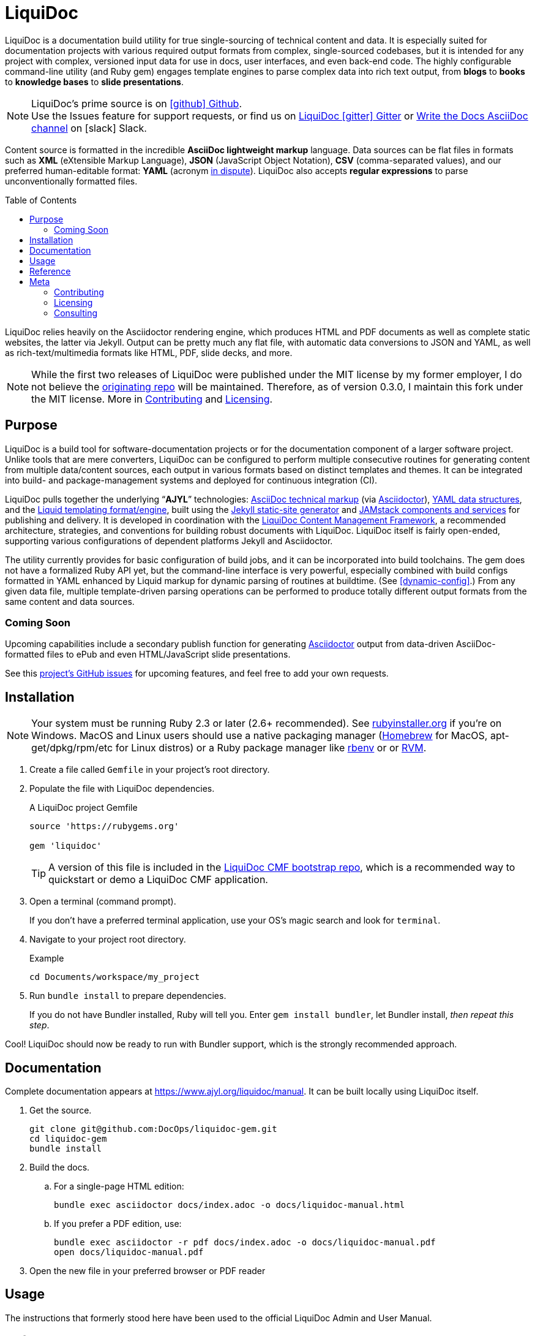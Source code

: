 // This AsciiDoc file must be rendered to be properly viewed.
// The easiest way to view it rendered is on BitBucket
// OR copy and paste these contents into
// https://asciidoclive.com
// BELOW is all AsciiDoc formatting:
// https://asciidoctor.org/docs/what-is-asciidoc/

// THESE ATTRIBUTES ARE FOR THE README file specifically
// They will be replaced in the main build by data from
// data/meta.yml and other files
= LiquiDoc
// tag::settings[]
:xref_source-markup-liquid-basics: liquid-templating
:xref_build-config-dynamic: dynamic-config
:xref_build-config-file-local: self-doc-config
:ldcmf_url: https://github.com/DocOps/liquidoc-cmf
:ajyl_url: https://www.ajyl.org
:liquidoc_manual_url: {ajyl_url}/liquidoc/manual
:ldcmf-guides_url: {ajyl_url}/liquidoc-cmf-guides
// end::settings[]
:show_admin: true
:toc: macro
:toclevels: 3
ifndef::env-github[:icons: font]
ifdef::env-github[]
:status:
:outfilesuffix: .adoc
:caution-caption: :fire:
:important-caption: :exclamation:
:note-caption: :paperclip:
:tip-caption: :bulb:
:warning-caption: :warning:
endif::[]

// tag::overview[]
LiquiDoc is a documentation build utility for true single-sourcing of technical content and data.
It is especially suited for documentation projects with various required output formats from complex, single-sourced codebases, but it is intended for any project with complex, versioned input data for use in docs, user interfaces, and even back-end code.
The highly configurable command-line utility (and Ruby gem) engages template engines to parse complex data into rich text output, from *blogs* to *books* to *knowledge bases* to *slide presentations*.

ifndef::env-github[]
[NOTE]
LiquiDoc's prime source is on link:https://github.com/DocOps/liquidoc-cmf[icon:github[] Github]. +
Use the Issues feature for support requests, or find us on link:https://gitter.im/liquidoc-cmf/Lobby[LiquiDoc icon:gitter[] Gitter] or link:https://www.writethedocs.org/slack/[Write the Docs AsciiDoc channel] on icon:slack[] Slack.
endif::[]

Content source is formatted in the incredible *AsciiDoc lightweight markup* language.
Data sources can be flat files in formats such as *XML* (eXtensible Markup Language), *JSON* (JavaScript Object Notation), *CSV* (comma-separated values), and our preferred human-editable format: *YAML* (acronym link:https://en.wikipedia.org/wiki/YAML#History_and_name[in dispute]).
LiquiDoc also accepts *regular expressions* to parse unconventionally formatted files.

ifndef::manual[]
toc::[]
endif::[]

LiquiDoc relies heavily on the Asciidoctor rendering engine, which produces HTML and PDF documents as well as complete static websites, the latter via Jekyll.
Output can be pretty much any flat file, with automatic data conversions to JSON and YAML, as well as rich-text/multimedia formats like HTML, PDF, slide decks, and more.
// end::overview[]

// tag::rocana-note[]
[NOTE]
While the first two releases of LiquiDoc were published under the MIT license by my former employer, I do not believe the https://github.com/scalingdata/liquidoc-gem[originating repo] will be maintained.
Therefore, as of version 0.3.0, I maintain this fork under the MIT license.
More in <<Contributing>> and <<Licensing>>.

// end::rocana-note[]

== Purpose
// tag::purpose[]
LiquiDoc is a build tool for software-documentation projects or for the documentation component of a larger software project.
Unlike tools that are mere converters, LiquiDoc can be configured to perform multiple consecutive routines for generating content from multiple data/content sources, each output in various formats based on distinct templates and themes.
It can be integrated into build- and package-management systems and deployed for continuous integration (CI).

LiquiDoc pulls together the underlying “*AJYL*” technologies: link:https://asciidoctor.org/docs/what-is-asciidoc/[AsciiDoc technical markup] (via link:https://github.com/asciidoctor/asciidoctor[Asciidoctor]), link:https://en.wikipedia.org/wiki/YAML[YAML data structures], and the link:https://shopify.github.io/liquid/[Liquid templating format/engine], built using the link:https://jekyllrb.com/[Jekyll static-site generator] and link:https://jamstack.org/[JAMstack components and services] for publishing and delivery.
It is developed in coordination with the link:https://ajyl.org/liquidoc-cmf[LiquiDoc Content Management Framework], a recommended architecture, strategies, and conventions for building robust documents with LiquiDoc.
LiquiDoc itself is fairly open-ended, supporting various configurations of dependent platforms Jekyll and Asciidoctor.

The utility currently provides for basic configuration of build jobs, and it can be incorporated into build toolchains.
The gem does not have a formalized Ruby API yet, but the command-line interface is very powerful, especially combined with build configs formatted in YAML enhanced by Liquid markup for dynamic parsing of routines at buildtime. (See <<{xref_build-config-dynamic}>>.)
From any given data file, multiple template-driven parsing operations can be performed to produce totally different output formats from the same content and data sources.
// end::purpose[]

[[roadmap]]
=== Coming Soon

Upcoming capabilities include a secondary publish function for generating link:http://asciidoctor.org/[Asciidoctor] output from data-driven AsciiDoc-formatted files to ePub and even HTML/JavaScript slide presentations.

See this link:https://github.com/DocOps/liquidoc-gem/issues?q=label%3Aenhancement[project's GitHub issues] for upcoming features, and feel free to add your own requests.

// tag::installation[]
== Installation

// tag::ruby-install-notice[]
[NOTE]
Your system must be running Ruby 2.3 or later (2.6+ recommended).
See https://rubyinstaller.org/downloads[rubyinstaller.org] if you're on Windows.
MacOS and Linux users should use a native packaging manager (link:https://brew.sh/[Homebrew] for MacOS, apt-get/dpkg/rpm/etc for Linux distros) or a Ruby package manager like link:https://github.com/rbenv/rbenv[rbenv] or or link:https://rvm.io/[RVM].

// end::ruby-install-notice[]

. Create a file called `Gemfile` in your project's root directory.

. Populate the file with LiquiDoc dependencies.
+
.A LiquiDoc project Gemfile
[source,ruby]
----
source 'https://rubygems.org'

gem 'liquidoc'
----
+
[TIP]
A version of this file is included in the link:https://github.com/DocOps/liquidoc-cmf[LiquiDoc CMF bootstrap repo], which is a recommended way to quickstart or demo a LiquiDoc CMF application.

. Open a terminal (command prompt).
+
If you don't have a preferred terminal application, use your OS's magic search and look for `terminal`.

. Navigate to your project root directory.
+
.Example
----
cd Documents/workspace/my_project
----

. Run `bundle install` to prepare dependencies.
+
If you do not have Bundler installed, Ruby will tell you.
Enter `gem install bundler`, let Bundler install, _then repeat this step_.

Cool!
LiquiDoc should now be ready to run with Bundler support, which is the strongly recommended approach.
// end::installation[]

== Documentation

Complete documentation appears at {liquidoc_manual_url}.
It can be built locally using LiquiDoc itself.

. Get the source.
+
[source,shell]
----
git clone git@github.com:DocOps/liquidoc-gem.git
cd liquidoc-gem
bundle install
----

. Build the docs.

.. For a single-page HTML edition:
+
[source,shell]
----
bundle exec asciidoctor docs/index.adoc -o docs/liquidoc-manual.html
----

.. If you prefer a PDF edition, use:
+
[source,shell]
----
bundle exec asciidoctor -r pdf docs/index.adoc -o docs/liquidoc-manual.pdf
open docs/liquidoc-manual.pdf
----

. Open the new file in your preferred browser or PDF reader

== Usage

The instructions that formerly stood here have been used to the official LiquiDoc Admin and User Manual.

== Reference

The instructions that formerly stood here have been used to the official LiquiDoc Admin and User Manual.

== Meta
// tag::meta[]
I get that this is the least sexy tool anyone has ever built.
I truly do.

Except I kind of disagree.
To me, it's one of the most elegant ideas I've ever worked on, and I actually adore it.

Maybe it's due to my love of flat files.
The simplicity of _anything in / anything out_ for plaintext files is such a holy grail in my mind.
I am a huge fan of the universal converter link:http://pandoc.org/[Pandoc], which has saved me countless hours of struggle.

I totally dig _markup languages_ and _dynamic template engines_, both of which I've been using to build cool shit for about 20 years.
These form the direct sublayers of everything done with textual content in computing, and I want to help others play in the sandbox of dynamic markup.

You don't have to love LiquiDoc to use it, or even to contribute.
But if you get what I'm trying to do, give a holler.

The reason I'm developing LiquiDoc is to most flexibly handle common single-sourcing challenges posed by divergent output needs.
I intend to experiment with other toolchains, datasource types, and template engines, but the point of this utility is to pull together great technologies to solve tough, recurring problems.
// end::meta[]

=== Contributing
// tag::contributing[]
Contributions are very welcome.

This repo is maintained by the former Technical Documentation Manager at Rocana (formerly ScalingData, now mostly acquired by Splunk), which is the original copyright holder of LiquiDoc.
I am teaching myself basic Ruby scripting just to code LiquiDoc and related tooling.
Therefore, *instructional pull requests are encouraged*.
I have no ego around the code itself.
I know this isn't the best, most consistent Ruby scripting out there, and I confess I'm more interested in what the tool _does_ than how it does it.
Help will be appreciated.

That said, because this utility is also made to go along with my book _Codewriting_, *I prefer not to overcomplicate the source code*, as I want relative beginners to be able to intuitively follow and maybe even modify it.
I guess by that I mean, I'm resisting over-abstracting the source -- I must be the beginner I have in mind.

I am very eager to collaborate, and I actually have extensive experience with collective authorship and product design, but I'm not a very social _programmer_.
If you want to contribute to this tool, please get in touch.
A *pull request* is a great way to reach out.
// end::contributing[]

=== Licensing
// tag::licensing[]
LiquiDoc link:https://github.com/scalingdata/liquidoc-gem[originated] under the copyright of Rocana, Inc, released under the MIT License.
*This fork* is maintained by Brian Dominick, the original author.
link:https://www.theregister.co.uk/2017/10/10/splunk_acquires_rival_rocana/[Rocana has been acquired by Splunk], but the author and driving maintainer of this tooling chose not to continue on with the rest of Rocana engineering, precisely in order to openly explore what tooling of this kind can do in various environments.

I am not sure if the copyright for the prime source transferred to Splunk, but it does not matter.
This fork repository will be actively maintained by the original author, and my old coworkers and their new employer can make make use of my upgrades like everyone else.

[NOTE]
The LiquiDoc gem at rubygems.org has been published out of this repo starting with version 0.2.0.

// tag::licensing[]

=== Consulting
// tag::consulting[]
LiquiDoc and _Codewriting_ author Brian Dominick is now available for contract work around implementation of advanced docs-as-code infrastructure.
I am eager to work with engineering and support teams at software companies.
I'm also seeking opportunities to innovate management of documentation and presentations at non-software organizations -- especially if you're working to make the world a better place!
Check out link:https://codewriting.org[codewriting.org] for more info.

// end::consulting[]

